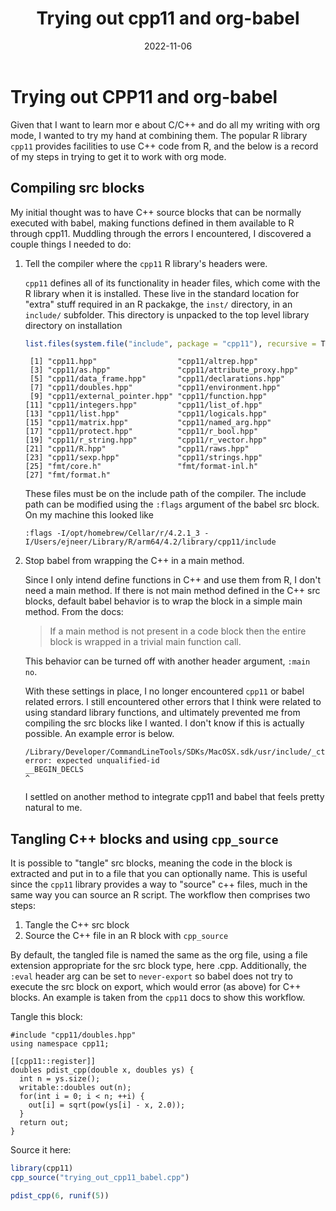 #+title: Trying out cpp11 and org-babel
#+date: 2022-11-06
#+tags: org R C/C++
#+property: header-args:R  :session *R-cpp11*
#+property: header-args    :exports both
#+property: doctype post

* Trying out CPP11 and org-babel

Given that I want to learn mor  e about C/C++ and do all my writing with org mode,
I wanted to try my hand at combining them. The popular R library ~cpp11~
provides facilities to use C++ code from R, and the below is a record of my
steps in trying to get it to work with org mode.

** Compiling src blocks

My initial thought was to have C++ source blocks that can be normally executed
with babel, making functions defined in them available to R through cpp11.
Muddling through the errors I encountered, I discovered a couple things I needed
to do:

1. Tell the compiler where the ~cpp11~ R library's headers were.

   ~cpp11~ defines all of its functionality in header files, which come with the
   R library when it is installed. These live in the standard location for
   "extra" stuff required in an R packakge, the ~inst/~ directory, in an
   ~include/~ subfolder. This directory is unpacked to the top level library
   directory on installation

   #+begin_src R :results output
     list.files(system.file("include", package = "cpp11"), recursive = T)
   #+end_src

   #+RESULTS:
   #+begin_example
    [1] "cpp11.hpp"                  "cpp11/altrep.hpp"
    [3] "cpp11/as.hpp"               "cpp11/attribute_proxy.hpp"
    [5] "cpp11/data_frame.hpp"       "cpp11/declarations.hpp"
    [7] "cpp11/doubles.hpp"          "cpp11/environment.hpp"
    [9] "cpp11/external_pointer.hpp" "cpp11/function.hpp"
   [11] "cpp11/integers.hpp"         "cpp11/list_of.hpp"
   [13] "cpp11/list.hpp"             "cpp11/logicals.hpp"
   [15] "cpp11/matrix.hpp"           "cpp11/named_arg.hpp"
   [17] "cpp11/protect.hpp"          "cpp11/r_bool.hpp"
   [19] "cpp11/r_string.hpp"         "cpp11/r_vector.hpp"
   [21] "cpp11/R.hpp"                "cpp11/raws.hpp"
   [23] "cpp11/sexp.hpp"             "cpp11/strings.hpp"
   [25] "fmt/core.h"                 "fmt/format-inl.h"
   [27] "fmt/format.h"
   #+end_example

   These files must be on the include path of the compiler. The include path can
   be modified using the ~:flags~ argument of the babel src block.  On my
   machine this looked like

   #+begin_example
     :flags -I/opt/homebrew/Cellar/r/4.2.1_3 -I/Users/ejneer/Library/R/arm64/4.2/library/cpp11/include
   #+end_example

2. Stop babel from wrapping the C++ in a main method.

   Since I only intend define functions in C++ and use them from R, I don't need
   a main method. If there is not main method defined in the C++ src blocks,
   default babel behavior is to wrap the block in a simple main method. From the
   docs:

   #+begin_quote
     If a main method is not present in a code block then the entire block is wrapped in a trivial main function call.
   #+end_quote

   This behavior can be turned off with another header argument, ~:main no~.

   With these settings in place, I no longer encountered ~cpp11~ or babel
   related errors. I still encountered other errors that I think were related to
   using standard library functions, and ultimately prevented me from compiling
   the src blocks like I wanted. I don't know if this is actually possible. An
   example error is below.

    #+begin_example
      /Library/Developer/CommandLineTools/SDKs/MacOSX.sdk/usr/include/_ctype.h:128:1: error: expected unqualified-id
      __BEGIN_DECLS
      ^
    #+end_example

   I settled on another method to integrate cpp11 and babel that feels pretty
   natural to me.

** Tangling C++ blocks and using ~cpp_source~

It is possible to "tangle" src blocks, meaning the code in the block is
extracted and put in to a file that you can optionally name. This is useful
since the ~cpp11~ library provides a way to "source" c++ files, much in the same
way you can source an R script. The workflow then comprises two steps:

1. Tangle the C++ src block
2. Source the C++ file in an R block with ~cpp_source~

By default, the tangled file is named the same as the org file, using a file
extension appropriate for the src block type, here .cpp. Additionally, the
~:eval~ header arg can be set to ~never-export~ so babel does not try to execute
the src block on export, which would error (as above) for C++ blocks. An example
is taken from the ~cpp11~ docs to show this workflow.

Tangle this block:

#+begin_src C++ :main no :results none :eval never-export :tangle yes
  #include "cpp11/doubles.hpp"
  using namespace cpp11;

  [[cpp11::register]]
  doubles pdist_cpp(double x, doubles ys) {
    int n = ys.size();
    writable::doubles out(n);
    for(int i = 0; i < n; ++i) {
      out[i] = sqrt(pow(ys[i] - x, 2.0));
    }
    return out;
  }
#+end_src

Source it here:

#+begin_src R :results value :eval never-export
  library(cpp11)
  cpp_source("trying_out_cpp11_babel.cpp")

  pdist_cpp(6, runif(5))
#+end_src

#+RESULTS:
| 5.93108451506123 |
| 5.69599958159961 |
|  5.3355521701742 |
| 5.36576539138332 |
| 5.25973593001254 |

